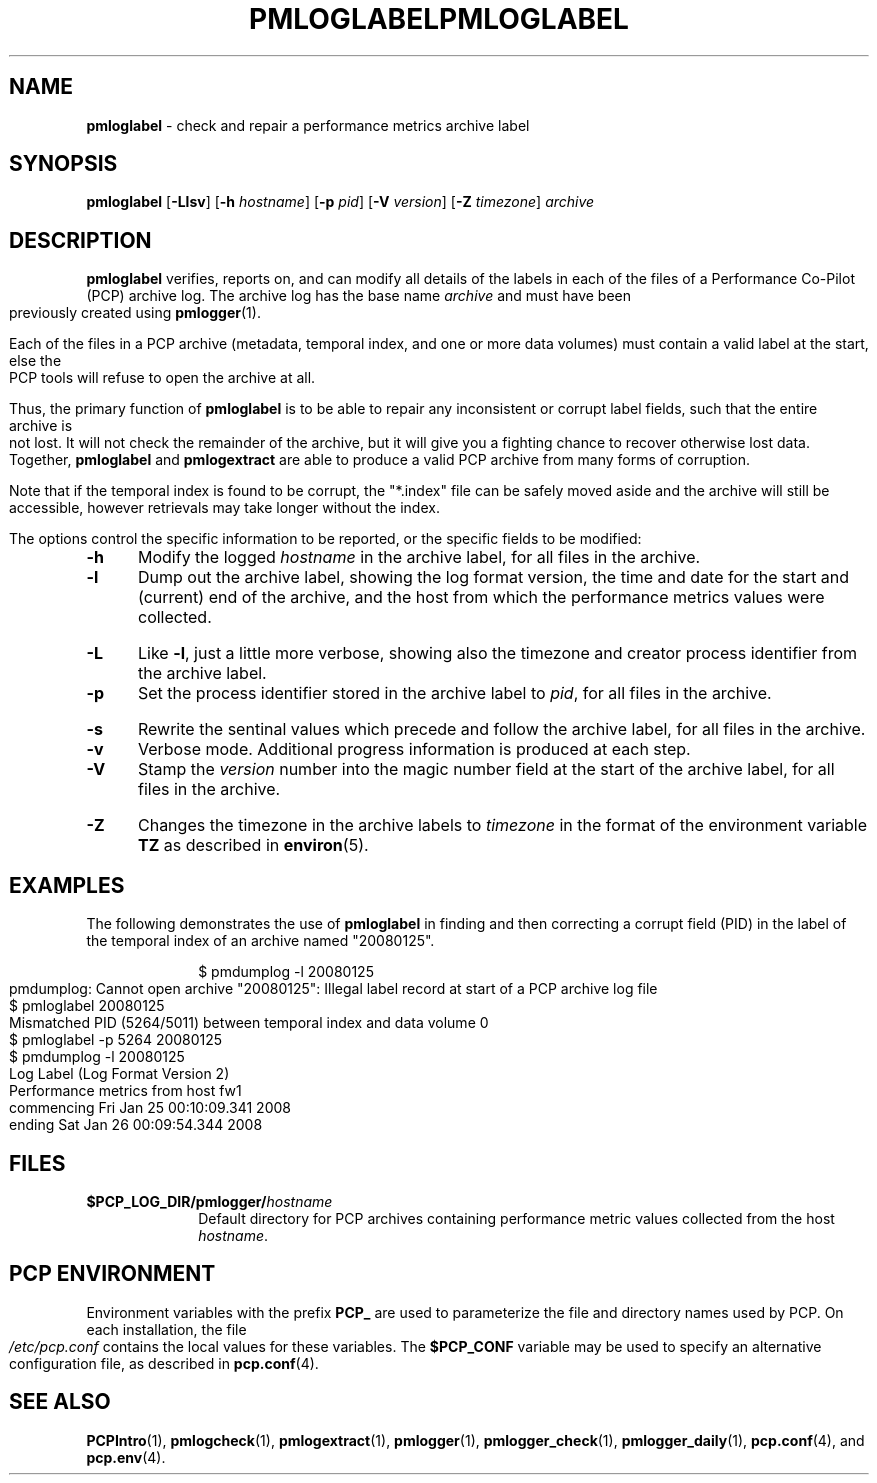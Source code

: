 '\"macro stdmacro
.\"
.\" Copyright (c) 2008 Aconex.  All Rights Reserved.
.\" 
.\" This program is free software; you can redistribute it and/or modify it
.\" under the terms of the GNU General Public License as published by the
.\" Free Software Foundation; either version 2 of the License, or (at your
.\" option) any later version.
.\" 
.\" This program is distributed in the hope that it will be useful, but
.\" WITHOUT ANY WARRANTY; without even the implied warranty of MERCHANTABILITY
.\" or FITNESS FOR A PARTICULAR PURPOSE.  See the GNU General Public License
.\" for more details.
.\" 
.\" You should have received a copy of the GNU General Public License along
.\" with this program; if not, write to the Free Software Foundation, Inc.,
.\" 59 Temple Place, Suite 330, Boston, MA  02111-1307 USA
.\" 
.ie \(.g \{\
.\" ... groff (hack for khelpcenter, man2html, etc.)
.TH PMLOGLABEL 1 "SGI" "Performance Co-Pilot"
\}
.el \{\
.if \nX=0 .ds x} PMLOGLABEL 1 "" "Performance Co-Pilot"
.if \nX=1 .ds x} PMLOGLABEL 1 "Performance Co-Pilot"
.if \nX=2 .ds x} PMLOGLABEL 1 "" "\&"
.if \nX=3 .ds x} PMLOGLABEL "" "" "\&"
.TH \*(x}
.rr X
\}
.SH NAME
\f3pmloglabel\f1 \- check and repair a performance metrics archive label
.SH SYNOPSIS
\f3pmloglabel\f1
[\f3\-Llsv\f1]
[\f3\-h\f1 \f2hostname\f1]
[\f3\-p\f1 \f2pid\f1]
[\f3\-V\f1 \f2version\f1]
[\f3\-Z\f1 \f2timezone\f1]
\f2archive\f1
.SH DESCRIPTION
.B pmloglabel
verifies, reports on, and can modify all details of the labels in
each of the files of a Performance Co-Pilot (PCP) archive log.
The archive log has the base name
.I archive
and must have been previously created using
.BR pmlogger (1).
.PP
Each of the files in a PCP archive (metadata, temporal index, and one
or more data volumes) must contain a valid label at the start, else
the PCP tools will refuse to open the archive at all.
.PP
Thus, the primary function of
.B pmloglabel
is to be able to repair any inconsistent or corrupt label fields, such
that the entire archive is not lost.
It will not check the remainder of the archive, but it will give you a
fighting chance to recover otherwise lost data.
Together,
.B pmloglabel
and
.B pmlogextract
are able to produce a valid PCP archive from many forms of corruption.
.PP
Note that if the temporal index is found to be corrupt, the "*.index" file
can be safely moved aside and the archive will still be accessible, however
retrievals may take longer without the index.
.PP
The options control the specific information to be reported, or the
specific fields to be modified:
.TP 5
.B \-h
Modify the logged
.I hostname
in the archive label, for all files in the archive.
.TP
.B \-l
Dump out the archive label, showing the log format version,
the time and date for the start and (current) end of the archive, and
the host from which the performance metrics values were collected.
.TP
.B \-L
Like
.BR \-l ,
just a little more verbose, showing also the timezone and creator
process identifier from the archive label.
.TP
.B \-p
Set the process identifier stored in the archive label to
.IR pid ,
for all files in the archive.
.TP
.B \-s
Rewrite the sentinal values which precede and follow the archive label,
for all files in the archive.
.TP
.B \-v
Verbose mode.  Additional progress information is produced at each step.
.TP
.B \-V
Stamp the
.I version
number into the magic number field at the start of the archive label,
for all files in the archive.
.TP
.B \-Z
Changes the timezone in the archive labels to
.I timezone
in the format of the environment variable
.B TZ
as described in
.BR environ (5).
.PP
.SH EXAMPLES
The following demonstrates the use of
.B pmloglabel
in finding and then correcting a corrupt field (PID) in the label of the temporal index of
an archive named "20080125".
.PP
.sp 0.5v
.in +1i
.ft CW
.nf
$ pmdumplog -l 20080125
pmdumplog: Cannot open archive "20080125": Illegal label record at start of a PCP archive log file
$ pmloglabel 20080125
Mismatched PID (5264/5011) between temporal index and data volume 0
$ pmloglabel -p 5264 20080125
$ pmdumplog -l 20080125
Log Label (Log Format Version 2)
Performance metrics from host fw1
  commencing Fri Jan 25 00:10:09.341 2008
  ending     Sat Jan 26 00:09:54.344 2008
.fi
.SH FILES
.PD 0
.TP 10
.BI $PCP_LOG_DIR/pmlogger/ hostname
Default directory for PCP archives containing performance
metric values collected from the host
.IR hostname .
.PD
.SH "PCP ENVIRONMENT"
Environment variables with the prefix
.B PCP_
are used to parameterize the file and directory names
used by PCP.
On each installation, the file
.I /etc/pcp.conf
contains the local values for these variables.
The
.B $PCP_CONF
variable may be used to specify an alternative
configuration file,
as described in
.BR pcp.conf (4).
.SH SEE ALSO
.BR PCPIntro (1),
.BR pmlogcheck (1),
.BR pmlogextract (1),
.BR pmlogger (1),
.BR pmlogger_check (1),
.BR pmlogger_daily (1),
.BR pcp.conf (4),
and
.BR pcp.env (4).

